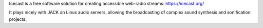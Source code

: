 .. title: Icecast
.. slug: icecast
.. date: 2020-11-05 13:47:15 UTC
.. tags: 
.. category: basics:peripherals
.. priority: 12   
.. link: 
.. description: 
.. type: text


Icecast is a free software solution for creating
accessible web-radio streams: https://icecast.org/

It plays nicely with JACK on Linux audio servers,
allowing the broadcasting of complex
sound synthesis and sonification projects.
